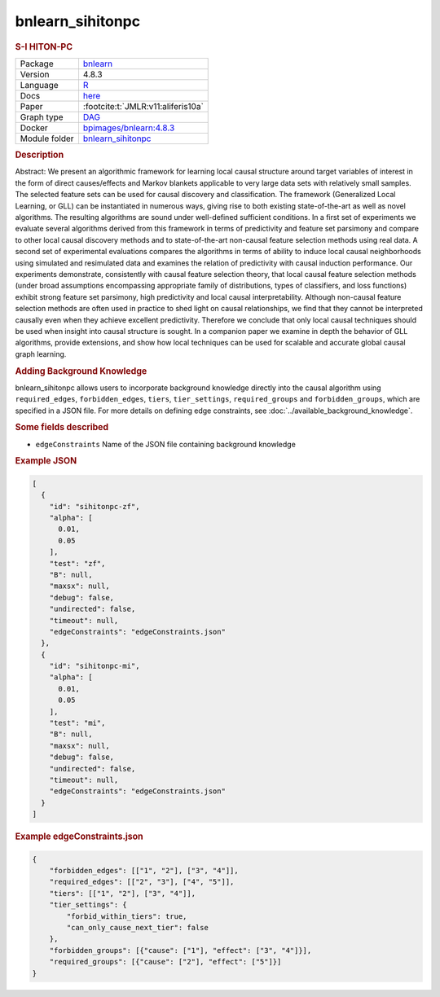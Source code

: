 

.. _bnlearn_sihitonpc: 

bnlearn_sihitonpc 
---------------------

.. rubric:: S-I HITON-PC

.. list-table:: 

   * - Package
     - `bnlearn <https://www.bnlearn.com/>`__
   * - Version
     - 4.8.3
   * - Language
     - `R <https://www.r-project.org/>`__
   * - Docs
     - `here <https://www.bnlearn.com/documentation/man/constraint.html>`__
   * - Paper
     - :footcite:t:`JMLR:v11:aliferis10a`
   * - Graph type
     - `DAG <https://en.wikipedia.org/wiki/Directed_acyclic_graph>`__
   * - Docker 
     - `bpimages/bnlearn:4.8.3 <https://hub.docker.com/r/bpimages/bnlearn/tags>`__

   * - Module folder
     - `bnlearn_sihitonpc <https://github.com/felixleopoldo/benchpress/tree/master/workflow/rules/structure_learning_algorithms/bnlearn_sihitonpc>`__



.. rubric:: Description

Abstract: We present an algorithmic framework for learning local causal structure around target variables of interest in the form of direct causes/effects and Markov blankets applicable to very large data sets with relatively small samples. The selected feature sets can be used for causal discovery and classification. The framework (Generalized Local Learning, or GLL) can be instantiated in numerous ways, giving rise to both existing state-of-the-art as well as novel algorithms. The resulting algorithms are sound under well-defined sufficient conditions. In a first set of experiments we evaluate several algorithms derived from this framework in terms of predictivity and feature set parsimony and compare to other local causal discovery methods and to state-of-the-art non-causal feature selection methods using real data. A second set of experimental evaluations compares the algorithms in terms of ability to induce local causal neighborhoods using simulated and resimulated data and examines the relation of predictivity with causal induction performance.
Our experiments demonstrate, consistently with causal feature selection theory, that local causal feature selection methods (under broad assumptions encompassing appropriate family of distributions, types of classifiers, and loss functions) exhibit strong feature set parsimony, high predictivity and local causal interpretability. Although non-causal feature selection methods are often used in practice to shed light on causal relationships, we find that they cannot be interpreted causally even when they achieve excellent predictivity. Therefore we conclude that only local causal techniques should be used when insight into causal structure is sought.
In a companion paper we examine in depth the behavior of GLL algorithms, provide extensions, and show how local techniques can be used for scalable and accurate global causal graph learning.



.. rubric:: Adding Background Knowledge
bnlearn_sihitonpc allows users to incorporate background knowledge directly into the causal algorithm using ``required_edges``, ``forbidden_edges``, ``tiers``, ``tier_settings``, ``required_groups`` and ``forbidden_groups``, which are specified in a JSON file.
For more details on defining edge constraints, see :doc:`../available_background_knowledge`.

.. rubric:: Some fields described 
* ``edgeConstraints`` Name of the JSON file containing background knowledge 


.. rubric:: Example JSON


.. code-block:: json


    [
      {
        "id": "sihitonpc-zf",
        "alpha": [
          0.01,
          0.05
        ],
        "test": "zf",
        "B": null,
        "maxsx": null,
        "debug": false,
        "undirected": false,
        "timeout": null,
        "edgeConstraints": "edgeConstraints.json"
      },
      {
        "id": "sihitonpc-mi",
        "alpha": [
          0.01,
          0.05
        ],
        "test": "mi",
        "B": null,
        "maxsx": null,
        "debug": false,
        "undirected": false,
        "timeout": null,
        "edgeConstraints": "edgeConstraints.json"
      }
    ]

.. rubric:: Example edgeConstraints.json 

.. code-block:: json

    {
        "forbidden_edges": [["1", "2"], ["3", "4"]],
        "required_edges": [["2", "3"], ["4", "5"]],
        "tiers": [["1", "2"], ["3", "4"]],
        "tier_settings": {
            "forbid_within_tiers": true,
            "can_only_cause_next_tier": false
        },
        "forbidden_groups": [{"cause": ["1"], "effect": ["3", "4"]}],
        "required_groups": [{"cause": ["2"], "effect": ["5"]}]
    }

.. footbibliography::

